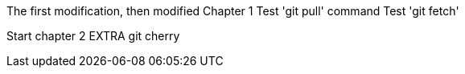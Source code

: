 The first modification, then modified
// TODO: Is this funny?
Chapter 1
Test 'git pull' command
Test 'git fetch'

Start chapter 2
EXTRA
git cherry